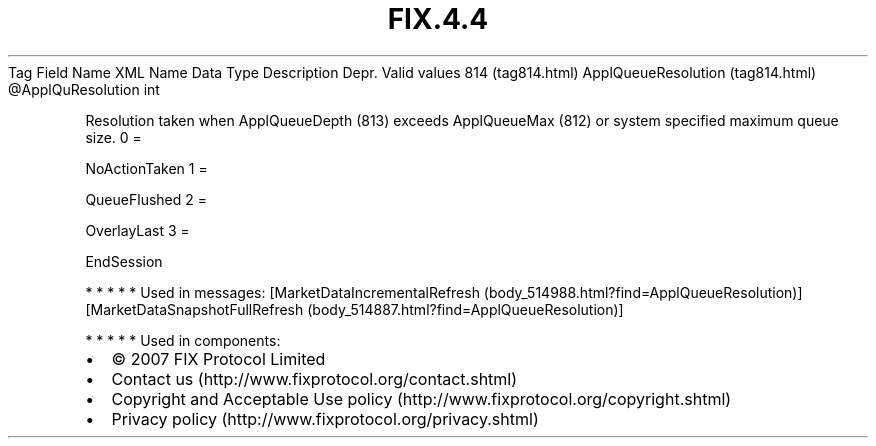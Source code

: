 .TH FIX.4.4 "" "" "Tag #814"
Tag
Field Name
XML Name
Data Type
Description
Depr.
Valid values
814 (tag814.html)
ApplQueueResolution (tag814.html)
\@ApplQuResolution
int
.PP
Resolution taken when ApplQueueDepth (813) exceeds ApplQueueMax
(812) or system specified maximum queue size.
0
=
.PP
NoActionTaken
1
=
.PP
QueueFlushed
2
=
.PP
OverlayLast
3
=
.PP
EndSession
.PP
   *   *   *   *   *
Used in messages:
[MarketDataIncrementalRefresh (body_514988.html?find=ApplQueueResolution)]
[MarketDataSnapshotFullRefresh (body_514887.html?find=ApplQueueResolution)]
.PP
   *   *   *   *   *
Used in components:

.PD 0
.P
.PD

.PP
.PP
.IP \[bu] 2
© 2007 FIX Protocol Limited
.IP \[bu] 2
Contact us (http://www.fixprotocol.org/contact.shtml)
.IP \[bu] 2
Copyright and Acceptable Use policy (http://www.fixprotocol.org/copyright.shtml)
.IP \[bu] 2
Privacy policy (http://www.fixprotocol.org/privacy.shtml)
